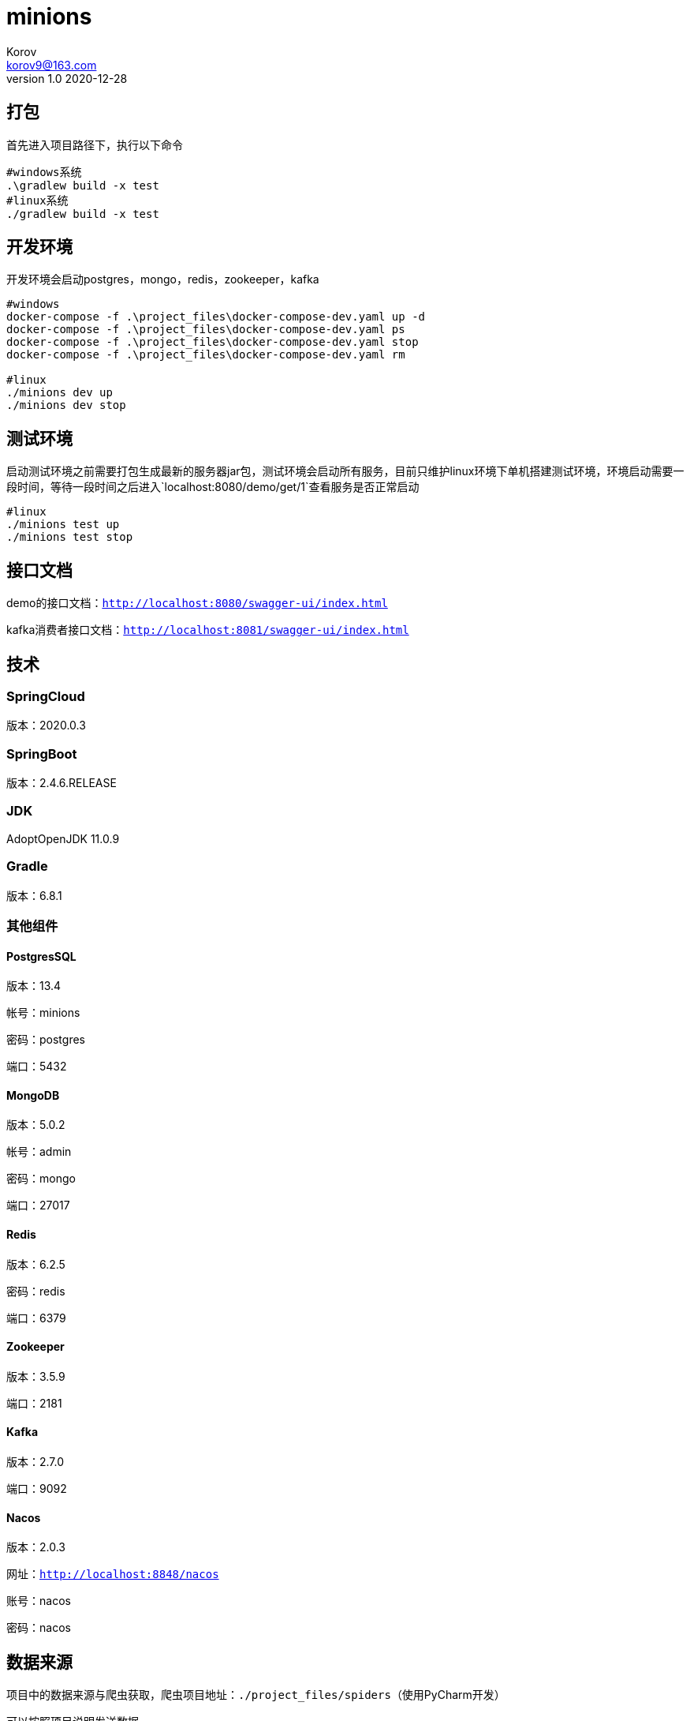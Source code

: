 = minions =
Korov <korov9@163.com>
v1.0 2020-12-28
:doctype: book

== 打包 ==

首先进入项目路径下，执行以下命令

[source, bash]
----
#windows系统
.\gradlew build -x test
#linux系统
./gradlew build -x test
----

== 开发环境 ==

开发环境会启动postgres，mongo，redis，zookeeper，kafka

[source, bash]
----
#windows
docker-compose -f .\project_files\docker-compose-dev.yaml up -d
docker-compose -f .\project_files\docker-compose-dev.yaml ps
docker-compose -f .\project_files\docker-compose-dev.yaml stop
docker-compose -f .\project_files\docker-compose-dev.yaml rm

#linux
./minions dev up
./minions dev stop
----

== 测试环境 ==

启动测试环境之前需要打包生成最新的服务器jar包，测试环境会启动所有服务，目前只维护linux环境下单机搭建测试环境，环境启动需要一段时间，等待一段时间之后进入`localhost:8080/demo/get/1`查看服务是否正常启动

[source, bash]
----
#linux
./minions test up
./minions test stop
----

== 接口文档 ==

demo的接口文档：`http://localhost:8080/swagger-ui/index.html`

kafka消费者接口文档：`http://localhost:8081/swagger-ui/index.html`

== 技术 ==

=== SpringCloud ===

版本：2020.0.3

=== SpringBoot ===

版本：2.4.6.RELEASE

=== JDK ===

AdoptOpenJDK 11.0.9

=== Gradle ===

版本：6.8.1

=== 其他组件 ===

==== PostgresSQL ====

版本：13.4

帐号：minions

密码：postgres

端口：5432

==== MongoDB ====

版本：5.0.2

帐号：admin

密码：mongo

端口：27017

==== Redis ====

版本：6.2.5

密码：redis

端口：6379

==== Zookeeper ====

版本：3.5.9

端口：2181

==== Kafka ====

版本：2.7.0

端口：9092

==== Nacos ====

版本：2.0.3

网址：`http://localhost:8848/nacos`

账号：nacos

密码：nacos

== 数据来源 ==

项目中的数据来源与爬虫获取，爬虫项目地址：`./project_files/spiders`（使用PyCharm开发）

可以按照项目说明发送数据

== SkyWalking ==

以下内容是shell启动的是时候必须添加的内容，若是需要在idea中使用，只能启动整个项目的时候才有效。需要把配置添加到enviroment variables，然后VM options中添加agent（-javaagent:./project_files/agent/skywalking-agent.jar 相对路径也可以）启动之后，postman调用接口，之后就可以在skywalking中看到对应的数据了

[source, bash]
----
# SkyWalking Agent 配置
export SW_AGENT_NAME=kafka-consumer # 配置 Agent 名字。一般来说，我们直接使用 Spring Boot 项目的 `spring.application.name` 。
export SW_AGENT_COLLECTOR_BACKEND_SERVICES=127.0.0.1:11800 # 配置 Collector 地址。
export SW_AGENT_SPAN_LIMIT=2000 # 配置链路的最大 Span 数量。一般情况下，不需要配置，默认为 300 。主要考虑，有些新上 SkyWalking Agent 的项目，代码可能比较糟糕。
export JAVA_AGENT=-javaagent:/home/korov/Desktop/gitrepo/minions/project_files/agent/skywalking-agent.jar # SkyWalking Agent jar 地址。

# Jar 启动
java -jar $JAVA_AGENT -jar lab-39-demo-2.2.2.RELEASE.jar
----
